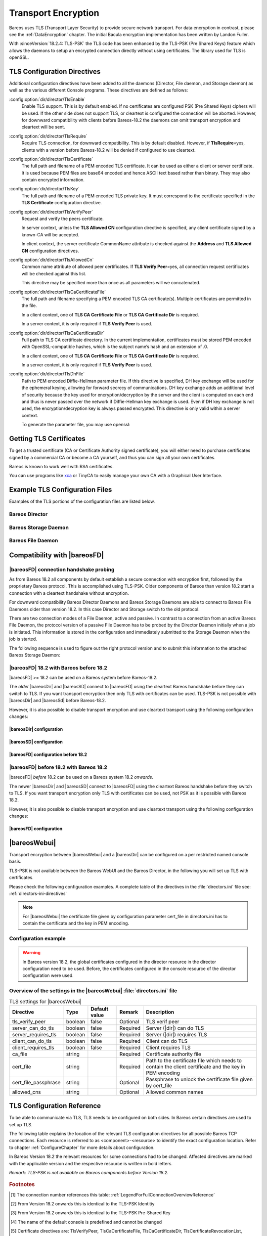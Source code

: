 .. _CommEncryption:

.. _section-TransportEncryption:

Transport Encryption
====================

.. index:: Communications Encryption
.. index:: Transport Encryption
.. index:: Encryption; Transport
.. index:: TLS
.. index:: TLS-PSK
.. index:: SSL

Bareos uses TLS (Transport Layer Security) to provide secure network transport. For data encryption in contrast, please see the :ref:`DataEncryption` chapter. The initial Bacula encryption implementation has been written by Landon Fuller.

With :sinceVersion:`18.2.4: TLS-PSK` the TLS code has been enhanced by the TLS-PSK (Pre Shared Keys) feature which allows the daemons to setup an encrypted connection directly without using certificates. The library used for TLS is openSSL.

.. _TlsDirectives:

TLS Configuration Directives
----------------------------

Additional configuration directives have been added to all the daemons (Director, File daemon, and Storage daemon) as well as the various different Console programs. These directives are defined as follows:

:config:option:`dir/director/TlsEnable`\
   Enable TLS support. This is by default enabled. If no certificates are configured PSK (Pre Shared Keys) ciphers will be used. If the other side does not support TLS, or cleartext is configured the connection will be aborted. However, for downward compatibility with clients before Bareos-18.2 the daemons can omit transport encryption and cleartext will be sent.

:config:option:`dir/director/TlsRequire`\
   Require TLS connection, for downward compatibility. This is by default disabled. However, if :strong:`TlsRequire`\ =yes, clients with a version before Bareos-18.2 will be denied if configured to use cleartext.

:config:option:`dir/director/TlsCertificate`\
   The full path and filename of a PEM encoded TLS certificate. It can be used as either a client or server certificate. It is used because PEM files are base64 encoded and hence ASCII text based rather than binary. They may also contain encrypted information.

:config:option:`dir/director/TlsKey`\
   The full path and filename of a PEM encoded TLS private key. It must correspond to the certificate specified in the :strong:`TLS Certificate`\  configuration directive.

:config:option:`dir/director/TlsVerifyPeer`\
   Request and verify the peers certificate.

   In server context, unless the :strong:`TLS Allowed CN`\  configuration directive is specified, any client certificate signed by a known-CA will be accepted.

   In client context, the server certificate CommonName attribute is checked against the :strong:`Address`\  and :strong:`TLS Allowed CN`\  configuration directives.

:config:option:`dir/director/TlsAllowedCn`\
   Common name attribute of allowed peer certificates. If :strong:`TLS Verify Peer`\ =yes, all connection request certificates will be checked against this list.

   This directive may be specified more than once as all parameters will we concatenated.

:config:option:`dir/director/TlsCaCertificateFile`\
   The full path and filename specifying a PEM encoded TLS CA certificate(s). Multiple certificates are permitted in the file.

   In a client context, one of :strong:`TLS CA Certificate File`\  or :strong:`TLS CA Certificate Dir`\  is required.

   In a server context, it is only required if :strong:`TLS Verify Peer`\  is used.

:config:option:`dir/director/TlsCaCertificateDir`\
   Full path to TLS CA certificate directory. In the current implementation, certificates must be stored PEM encoded with OpenSSL-compatible hashes, which is the subject name’s hash and an extension of .0.

   In a client context, one of :strong:`TLS CA Certificate File`\  or :strong:`TLS CA Certificate Dir`\  is required.

   In a server context, it is only required if :strong:`TLS Verify Peer`\  is used.

:config:option:`dir/director/TlsDhFile`\
   Path to PEM encoded Diffie-Hellman parameter file. If this directive is specified, DH key exchange will be used for the ephemeral keying, allowing for forward secrecy of communications. DH key exchange adds an additional level of security because the key used for encryption/decryption by the server and the client is computed on each end and thus is never passed over the network if Diffie-Hellman key exchange is used. Even if DH key exchange is not used, the encryption/decryption key is always passed encrypted. This directive is only valid within a server context.

   To generate the parameter file, you may use openssl:

   .. code-block:: shell-session
      :caption: create DH key

      openssl dhparam -out dh1024.pem -5 1024

Getting TLS Certificates
------------------------

To get a trusted certificate (CA or Certificate Authority signed certificate), you will either need to purchase certificates signed by a commercial CA or become a CA yourself, and thus you can sign all your own certificates.

Bareos is known to work well with RSA certificates.

You can use programs like `xca <https://github.com/chris2511/xca/>`_ or TinyCA to easily manage your own CA with a Graphical User Interface.

Example TLS Configuration Files
-------------------------------

.. index:: Example; TLS Configuration Files
.. index:: TLS Configuration Files

Examples of the TLS portions of the configuration files are listed below.

Bareos Director
~~~~~~~~~~~~~~~

.. code-block:: bareosconfig
   :caption: bareos-dir.d/director/bareos-dir.conf

   Director {                            # define myself
       Name = bareos-dir
       ...
       TLS Enable = yes     #yes by default
       TLS CA Certificate File = /etc/bareos/tls/ca.pem
       # This is a server certificate, used for incoming
       # (console) connections.
       TLS Certificate = /etc/bareos/tls/bareos-dir.example.com-cert.pem
       TLS Key = /etc/bareos/tls/bareos-dir.example.com-key.pem
       TLS Verify Peer = yes
       TLS Allowed CN = "bareos@backup1.example.com"
       TLS Allowed CN = "administrator@example.com"
   }

.. code-block:: bareosconfig
   :caption: bareos-dir.d/storage/File.conf

   Storage {
       Name = File
       Address = bareos-sd1.example.com
       ...
       TLS Enable = yes     #yes by default
       TLS CA Certificate File = /etc/bareos/tls/ca.pem
       # This is a client certificate, used by the director to
       # connect to the storage daemon
       TLS Certificate = /etc/bareos/tls/bareos-dir.example.com-cert.pem
       TLS Key = /etc/bareos/tls/bareos-dir.example.com-key.pem
       TLS Allowed CN = bareos-sd1.example.com
   }

.. code-block:: bareosconfig
   :caption: bareos-dir.d/client/client1-fd.conf

   Client {
       Name = client1-fd
       Address = client1.example.com
       ...
       TLS Enable = yes     #yes by default
       TLS CA Certificate File = /etc/bareos/tls/ca.pem
       TLS Certificate = "/etc/bareos/tls/bareos-dir.example.com-cert.pem"
       TLS Key = "/etc/bareos/tls/bareos-dir.example.com-key.pem"
       TLS Allowed CN = client1.example.com
   }

Bareos Storage Daemon
~~~~~~~~~~~~~~~~~~~~~

.. code-block:: bareosconfig
   :caption: bareos-sd.d/storage/bareos-sd1.conf

   Storage {
       Name = bareos-sd1
       ...
       # These TLS configuration options are used for incoming
       # file daemon connections. Director TLS settings are handled
       # in Director resources.
       TLS Enable = yes     #yes by default
       TLS CA Certificate File = /etc/bareos/tls/ca.pem
       # This is a server certificate. It is used by connecting
       # file daemons to verify the authenticity of this storage daemon
       TLS Certificate = /etc/bareos/tls/bareos-sd1.example.com-cert.pem
       TLS Key = /etc/bareos/tls/bareos-sd1.example.com-key.pem
       # Peer verification must be disabled,
       # or all file daemon CNs must be listed in "TLS Allowed CN".
       # Peer validity is verified by the storage connection cookie
       # provided to the File Daemon by the Director.
       TLS Verify Peer = no
   }

.. code-block:: bareosconfig
   :caption: bareos-sd.d/director/bareos-dir.conf

   Director {
       Name = bareos-dir
       ...
       TLS Enable = yes     #yes by default
       TLS CA Certificate File = /etc/bareos/tls/ca.pem
       # This is a server certificate. It is used by the connecting
       # director to verify the authenticity of this storage daemon
       TLS Certificate = /etc/bareos/tls/bareos-sd1.example.com-cert.pem
       TLS Key = /etc/bareos/tls/bareos-sd1.example.com-key.pem
       # Require the connecting director to provide a certificate
       # with the matching CN.
       TLS Verify Peer = yes
       TLS Allowed CN = "bareos-dir.example.com"
   }

Bareos File Daemon
~~~~~~~~~~~~~~~~~~

.. code-block:: bareosconfig
   :caption: bareos-fd.d/client/myself.conf

   Client {
       Name = client1-fd
       ...
       # you need these TLS entries so the SD and FD can
       # communicate
       TLS Enable = yes     #yes by default

       TLS CA Certificate File = /etc/bareos/tls/ca.pem
       TLS Certificate = /etc/bareos/tls/client1.example.com-cert.pem
       TLS Key = /etc/bareos/tls/client1.example.com-key.pem

       TLS Allowed CN = bareos-sd1.example.com
   }

.. code-block:: bareosconfig
   :caption: bareos-fd.d/director/bareos-dir.conf

   Director {
       Name = bareos-dir
       ...
       TLS Enable = yes     #yes by default
       TLS CA Certificate File = /etc/bareos/tls/ca.pem
       # This is a server certificate. It is used by connecting
       # directors to verify the authenticity of this file daemon
       TLS Certificate = /etc/bareos/tls/client11.example.com-cert.pem
       TLS Key = /etc/bareos/tls/client1.example.com-key.pem
       TLS Verify Peer = yes
       # Allow only the Director to connect
       TLS Allowed CN = "bareos-dir.example.com"
   }

.. _CompatibilityWithFileDaemonsBefore182Chapter:

Compatibility with |bareosFD|
-----------------------------

|bareosFD| connection handshake probing
~~~~~~~~~~~~~~~~~~~~~~~~~~~~~~~~~~~~~~~

As from Bareos 18.2 all components by default establish a secure connection with encryption first, followed by the proprietary Bareos protocol. This is accomplished using TLS-PSK. Older components of Bareos than version 18.2 start a connection with a cleartext handshake without encryption.

For downward compatibility Bareos Director Daemons and Bareos Storage Daemons are able to connect to Bareos File Daemons older than version 18.2. In this case Director and Storage switch to the old protocol.

There are two connection modes of a File Daemon, active and passive. In contrast to a connection from an active Bareos File Daemon, the protocol version of a passive File Daemon has to be probed by the Director Daemon initially when a job is initiated. This information is stored in the configuration and immediately submitted to the Storage Daemon when the job is started.

The following sequence is used to figure out the right protocol version and to submit this information to the attached Bareos Storage Daemon:

.. uml::
  :caption: Sequence diagram of a Bareos File Daemon connection

  hide footbox

  Actor user
  participant "ConfigurationParser\nclass" as Config << C,#EEEEEE >>
  participant "Some methods in\ndirectordaemon namespace" as Dir << N,#EEEEEE >>
  participant "Client methods in\n directordaemon namespace" as F << N,#EEEEEE >>
  participant "Client methods in\n filedaemon namespace" as FC << N,#EEEEEE >>

  == Config Initialisation ==

  user -> Config: reload config
  activate Config
  Config -> Config: ParseConfigFile()
  Config -> Dir: ConfigReadyCallback()
  activate Dir
  Dir -> Config: ResetAllClientConnectionHandshakeModes
  Dir <-- Config: All handshake modes reset to\nClientConnectionHandshakeMode::kUndefined
  Config <-- Dir: ConfigReadyCallback() done
  deactivate Dir
  user <-- Config: config reloaded

  ... try to connect to a client ...

  == Client Connection to old unknown client ==

  user -> Dir: run some client command
  activate Dir

  Dir -> F: ConnectToFileDaemon()
  activate F
  note right of F: Possible modes:\nkTlsFirst (try TLS immediately),\nkCleartextFirst (old cleartext handshake)
  F ->> FC: Try to connect to Filedaemon with immediate TLS\nconnection mode (kTlsFirst)
  F ->> FC: If immediate TLS fails try cleartext handshake mode\n(kCleartextFirst, this will happen with old clients before 18.2)
  F <- FC: Connection established
  Config <- F: Save successful mode into configuration of client
  Dir <-- F: ConnectToFileDaemon() done
  ... do something with client ...
  FC <--> F: close client connection
  Dir <-- F:
  user <-- Dir : finished some client command
  deactivate F
  deactivate Dir

  ... connect to the same filedaemon again ...

  == Client Connection to a known client ==

  user -> Dir: run some client command
  activate Dir
  Dir -> F: ConnectToFileDaemon()
  activate F
  Config -> F: Load successful mode from configuration of client
  F -> FC: Connect to Filedaemon with saved connection mode from config
  F <- FC: Connection established without waiting or probing
  Dir <-- F: ConnectToFileDaemon() done
  ... do something with client ...
  FC <--> F: close client connection
  Dir <-- F:
  user <-- Dir : finished some client command
  deactivate F
  deactivate Dir

  deactivate Config

|bareosFD| 18.2 with Bareos before 18.2
~~~~~~~~~~~~~~~~~~~~~~~~~~~~~~~~~~~~~~~

|bareosFD| >= 18.2 can be used on a Bareos system before Bareos-18.2.

The *older* |bareosDir| and |bareosSD| connect to |bareosFD| using the cleartext Bareos handshake before they can switch to TLS. If you want transport encryption then only TLS with certificates can be used. TLS-PSK is not possible with |bareosDir| and |bareosSd| before Bareos-18.2.

However, it is also possible to disable transport encryption and use cleartext transport using the following configuration changes:

|bareosDir| configuration
^^^^^^^^^^^^^^^^^^^^^^^^^

.. code-block:: ini
  :caption: :file:`/etc/bareos/bareos-dir.d/client/bareos-fd.conf`

  Client {
    ...
    TlsEnable = no
    TlsRequire = no
    ...
  }

.. code-block:: ini
  :caption: :file:`/etc/bareos/bareos-dir.d/storage/bareos-sd.conf`

  Storage {
    ...
    TlsEnable = no
    TlsRequire = no
    ...
  }

|bareosSD| configuration
^^^^^^^^^^^^^^^^^^^^^^^^

.. code-block:: ini
  :caption: :file:`/etc/bareos/bareos-sd.d/storage/bareos-sd.conf`

  Storage {
    ...
    TlsEnable = no
    TlsRequire = no
    ...
  }

|bareosFD| configuration before 18.2
^^^^^^^^^^^^^^^^^^^^^^^^^^^^^^^^^^^^

.. code-block:: ini
  :caption: :file:`/etc/bareos/bareos-fd.d/client/bareos-fd.conf`

  Client {
    ...
    TlsEnable = no
    TlsRequire = no
    ...
  }

.. code-block:: ini
  :caption: :file:`/etc/bareos/bareos-fd.d/director/bareos-dir.conf`

  Director {
    ...
    TlsEnable = no
    TlsRequire = no
    ...
  }

|bareosFD| before 18.2 with Bareos 18.2
~~~~~~~~~~~~~~~~~~~~~~~~~~~~~~~~~~~~~~~

|bareosFD| *before* 18.2 can be used on a Bareos system 18.2 *onwards*.

The newer |bareosDir| and |bareosSD| connect to |bareosFD| using the cleartext Bareos handshake before they switch to TLS. If you want transport encryption only TLS with certificates can be used, not PSK as it is possible with Bareos 18.2.

However, it is also possible to disable transport encryption and use cleartext transport using the following configuration changes:

|bareosFD| configuration
^^^^^^^^^^^^^^^^^^^^^^^^

.. code-block:: ini
  :caption: :file:`/etc/bareos/bareos-fd.d/client/bareos-fd.conf`

  Client {
    ...
    TlsEnable = no
    TlsRequire = no
    ...
  }

.. code-block:: ini
  :caption: :file:`/etc/bareos/bareos-fd.d/director/bareos-dir.conf`

  Director {
    ...
    TlsEnable = no
    TlsRequire = no
    ...
  }

.. _TransportEncryptionWebuiBareosDirChapter:

|bareosWebui|
-------------

Transport encryption between |bareosWebui| and a |bareosDir| can be configured on a per restricted named console basis.

TLS-PSK is not available between the Bareos WebUI and the Bareos Director, in the following you will set up TLS with certificates.


Please check the following configuration examples.  A complete table of the directives in the :file:`directors.ini` file see: :ref:`directors-ini-directives`

.. note::

   For |bareosWebui| the certificate file given by configuration parameter cert_file in directors.ini has to contain the certificate and the key in PEM encoding.


Configuration example
~~~~~~~~~~~~~~~~~~~~~

.. versionchanged:: 18.2
.. warning::

   In Bareos version 18.2, the global certificates configured in the director resource in the director configuration need to be used.
   Before, the certificates configured in the console resource of the director configuration were used.


.. code-block:: ini
   :caption: :file:`/etc/bareos-webui/directors.ini`

   ;------------------------------------------------------------------------------
   ; Section backup.example.com
   ;------------------------------------------------------------------------------
   [backup.example.com]
   enabled = "yes"
   address = "backup.example.com"
   port = 9101
   ;catalog = "MyCatalog"
   tls_verify_peer = false
   server_can_do_tls = true
   server_requires_tls = false
   client_can_do_tls = true
   client_requires_tls = true
   ca_file = "/etc/bareos-webui/tls/ca.crt"
   cert_file = "/etc/bareos-webui/tls/client.pem"
   ;cert_file_passphrase = ""
   ;allowed_cns = ""

.. code-block:: ini
   :caption: :file:`/etc/bareos/bareos-dir.d/director/bareos-dir.conf`

   Director {
      Name = bareos-dir
      QueryFile = "/usr/lib/bareos/scripts/query.sql"
      Maximum Concurrent Jobs = 10
      Password = "654321"
      Messages = Daemon
      Auditing = yes

      # Enable the Heartbeat if you experience connection losses
      # (eg. because of your router or firewall configuration).
      # Additionally the Heartbeat can be enabled in bareos-sd and bareos-fd.
      #
      # Heartbeat Interval = 1 min

      # remove comment from "Plugin Directory" to load plugins from specified directory.
      # if "Plugin Names" is defined, only the specified plugins will be loaded,
      # otherwise all director plugins (*-dir.so) from the "Plugin Directory".
      #
      # Plugin Directory = "/usr/lib64/bareos/plugins"
      # Plugin Names = ""

      TLS Enable = yes
      TLS Require = no
      TLS Verify Peer = no
      TLS CA Certificate File = /etc/bareos/tls/ca.crt
      TLS Certificate = /etc/bareos/tls/server.crt
      TLS Key = /etc/bareos/tls/server.pem
   }

.. _directors-ini-directives:

Overview of the settings in the |bareosWebui| :file:`directors.ini` file
~~~~~~~~~~~~~~~~~~~~~~~~~~~~~~~~~~~~~~~~~~~~~~~~~~~~~~~~~~~~~~~~~~~~~~~~

.. csv-table:: TLS settings for |bareosWebui|
   :header-rows: 1

   Directive            , Type    ,  Default value , Remark   , Description
   tls_verify_peer      , boolean ,  false         , Optional , TLS verif peer
   server_can_do_tls    , boolean ,  false         , Required , Server (|dir|) can do TLS
   server_requires_tls  , boolean ,  false         , Required , Server (|dir|) requires TLS
   client_can_do_tls    , boolean ,  false         , Required , Client can do TLS
   client_requires_tls  , boolean ,  false         , Required , Client requires TLS
   ca_file              , string  ,                , Required , Certificate authority file
   cert_file            , string  ,                , Required , Path to the certificate file which needs to contain the client certificate and the key in PEM encoding
   cert_file_passphrase , string  ,                , Optional , Passphrase to unlock the certificate file given by cert_file
   allowed_cns          , string  ,                , Optional , Allowed common names


.. _TLSConfigurationReferenceChapter:

TLS Configuration Reference
---------------------------

To be able to communicate via TLS, TLS needs to be configured on both sides. In Bareos certain directives are used to set up TLS.

The following table explains the location of the relevant TLS configuration directives for all possible Bareos TCP connections. Each resource is referred to as <component>-<resource> to identify the exact configuration location. Refer to chapter :ref:`ConfigureChapter` for more details about configuration.

In Bareos Version 18.2 the relevant resources for some connections had to be changed. Affected directives are marked with the applicable version and the respective resource is written in bold letters.

*Remark: TLS-PSK is not available on Bareos components before Version 18.2.*

 .. csv-table:: TLS Configuration Reference
    :file: bareos_connection_modes_overview_1.csv
    :widths: 20 35 10 35

.. rubric:: Footnotes
.. [#number] The connection number references this table: :ref:`LegendForFullConnectionOverviewReference`
.. [#identity] From Version 18.2 onwards this is identical to the TLS-PSK Identitiy
.. [#psk] From Version 18.2 onwards this is identical to the TLS-PSK Pre-Shared Key
.. [#user_agent] The name of the default console is predefined and cannot be changed
.. [#cert] Certificate directives are: TlsVerifyPeer, TlsCaCertificateFile, TlsCaCertificateDir, TlsCertificateRevocationList, TlsCertificate, TlsKey, TlsAllowedCn


.. _TLSKernelTLS:

Enabling |ktls|
---------------

|ktls| is a feature of some operating systems in which the application may pass data directly to the kernel,
so that it performs the necessary encryption in kernel space.

.. warning::
   If |ktls| is used then the data is written **unencrypted** to the socket.


This allows the kernel to offload this work to dedicated hardware to speed up the connection.

You may set the following options to **Yes** so that the respective daemon announces to the
operating system that it wants to make use of |ktls|.

:config:option:`dir/director/EnableKtls`
:config:option:`fd/client/EnableKtls`
:config:option:`sd/storage/EnableKtls`

.. note::
   In the end the SSL implementation and the operating
   system itself will decide whether |ktls| will be used or not.
   Bareos cannot influence this decision directly.

To make it more likely that |ktls| is used, you may consult your operating system vendors manual to
see which TLS ciphers it supports and configure bareos to use those.

.. warning::
   Some SSL implementations do not correctly report whether |ktls| is used or not.
   In that case Bareos may send data completely unencrypted!  Make sure to study
   the respective manuals.

If `EnableKtls` was set to **Yes** then Bareos will emit a debug message saying whether
it thinks that |ktls| is enabled or not.

.. note::
   On some operating systems you have to prepare |ktls| before bareos can take
   advantage of it.  For example on Linux you have to load the **tls** kernel
   module.

.. code-block:: shell-session
   :caption: connecting a console with |ktls| enabled
   :emphasize-lines: 18,19

   host:~$ bconsole -d150
   [...]
   bconsole (100): lib/tls_openssl_private.cc:58-0 Construct TlsOpenSslPrivate
   bconsole (100): lib/tls_openssl_private.cc:614-0 Set tcp filedescriptor: <3>
   bconsole (100): lib/tls_openssl_private.cc:632-0 Set protocol:	<>
   bconsole (100): lib/tls_openssl_private.cc:554-0 Set ca_certfile:	<>
   bconsole (100): lib/tls_openssl_private.cc:560-0 Set ca_certdir:	<>
   bconsole (100): lib/tls_openssl_private.cc:566-0 Set crlfile_:	<>
   bconsole (100): lib/tls_openssl_private.cc:572-0 Set certfile_:	<>
   bconsole (100): lib/tls_openssl_private.cc:578-0 Set keyfile_:	<>
   bconsole (100): lib/tls_openssl_private.cc:596-0 Set dhfile_:	<>
   bconsole (100): lib/tls_openssl_private.cc:620-0 Set cipherlist:	<>
   bconsole (100): lib/tls_openssl_private.cc:626-0 Set ciphersuites:	<>
   bconsole (100): lib/tls_openssl_private.cc:602-0 Set Verify Peer:	<false>
   bconsole (100): lib/tls_openssl_private.cc:608-0 Set ktls:	<true>
   bconsole (50): lib/tls_openssl.cc:63-0 Preparing TLS_PSK CLIENT context for identity R_CONSOLE *UserAgent*
   bconsole (100): lib/tls_openssl_private.cc:541-0 psk_client_cb. identity: R_CONSOLE *UserAgent*.
   bconsole (150): lib/tls_openssl_private.cc:436-0 Ktls used for Recv: no
   bconsole (150): lib/tls_openssl_private.cc:437-0 Ktls used for Send: yes
   [...]

.. _TLSRestrictingProtocolCipherChapter:

TLS Restricting Protocol and Cipher
-----------------------------------

.. index:: Example; TLS howto limit cipher
.. index:: TLS Limit protocol, TLS Limit cipher

With TLS/PSK activated by default in Bareos since version 18, it is sometimes mandatory to achieve better performance and increase the throughput of backups and restores.
To do so, you need to fine-tune the configuration, selecting wisely the protocol and ciphers used. Syntax and parameter usage is far from evident.
To do that, we only need to change two parameters into bareos configuration files, but their syntax and the location are a bit complex.

This chapter will show you how to do that.

.. note::

   Since TLS protocols below 1.2 are considered weak, we will concentrate efforts on restricting cipher usage to protocol version 1.2 and above.


Determine available ciphers for TLSv1.2
~~~~~~~~~~~~~~~~~~~~~~~~~~~~~~~~~~~~~~~

The following command :command:`openssl` helps to determine which ciphers are available for protocol 1.2 with the needed PSK extensions.


.. code-block:: shell-session
   :caption: openssl list available ciphers for tls v1.2 with psk

   openssl ciphers -tls1_2 -psk -s


Adding `-v` option will give you an output list in column mode.

Example of column output excluding SSLv3 and SHA1.

.. code-block:: shell-session
   :caption: openssl verbose cipher list for tls v1.2 with psk filtering SSLv2 and SHA1

   openssl ciphers -v -tls1_2 -psk -s | grep -v SSLv3 | grep -v Mac=SHA1


   Example output list of ciphers:

      ECDHE-ECDSA-AES256-GCM-SHA384 TLSv1.2 Kx=ECDH     Au=ECDSA Enc=AESGCM(256) Mac=AEAD
      ECDHE-RSA-AES256-GCM-SHA384 TLSv1.2 Kx=ECDH     Au=RSA  Enc=AESGCM(256) Mac=AEAD
      ECDHE-ECDSA-CHACHA20-POLY1305 TLSv1.2 Kx=ECDH     Au=ECDSA Enc=CHACHA20/POLY1305(256) Mac=AEAD
      ECDHE-RSA-CHACHA20-POLY1305 TLSv1.2 Kx=ECDH     Au=RSA  Enc=CHACHA20/POLY1305(256) Mac=AEAD
      ECDHE-ECDSA-AES256-CCM  TLSv1.2 Kx=ECDH     Au=ECDSA Enc=AESCCM(256) Mac=AEAD
      ECDHE-ECDSA-AES128-GCM-SHA256 TLSv1.2 Kx=ECDH     Au=ECDSA Enc=AESGCM(128) Mac=AEAD
      ECDHE-RSA-AES128-GCM-SHA256 TLSv1.2 Kx=ECDH     Au=RSA  Enc=AESGCM(128) Mac=AEAD
      ECDHE-ECDSA-AES128-CCM  TLSv1.2 Kx=ECDH     Au=ECDSA Enc=AESCCM(128) Mac=AEAD
      ECDHE-ECDSA-AES128-SHA256 TLSv1.2 Kx=ECDH     Au=ECDSA Enc=AES(128)  Mac=SHA256
      ECDHE-RSA-AES128-SHA256 TLSv1.2 Kx=ECDH     Au=RSA  Enc=AES(128)  Mac=SHA256
      AES256-GCM-SHA384       TLSv1.2 Kx=RSA      Au=RSA  Enc=AESGCM(256) Mac=AEAD
      AES256-CCM              TLSv1.2 Kx=RSA      Au=RSA  Enc=AESCCM(256) Mac=AEAD
      AES128-GCM-SHA256       TLSv1.2 Kx=RSA      Au=RSA  Enc=AESGCM(128) Mac=AEAD
      AES128-CCM              TLSv1.2 Kx=RSA      Au=RSA  Enc=AESCCM(128) Mac=AEAD
      AES256-SHA256           TLSv1.2 Kx=RSA      Au=RSA  Enc=AES(256)  Mac=SHA256
      AES128-SHA256           TLSv1.2 Kx=RSA      Au=RSA  Enc=AES(128)  Mac=SHA256
      DHE-RSA-AES256-GCM-SHA384 TLSv1.2 Kx=DH       Au=RSA  Enc=AESGCM(256) Mac=AEAD
      DHE-RSA-CHACHA20-POLY1305 TLSv1.2 Kx=DH       Au=RSA  Enc=CHACHA20/POLY1305(256) Mac=AEAD
      DHE-RSA-AES256-CCM      TLSv1.2 Kx=DH       Au=RSA  Enc=AESCCM(256) Mac=AEAD
      DHE-RSA-AES128-GCM-SHA256 TLSv1.2 Kx=DH       Au=RSA  Enc=AESGCM(128) Mac=AEAD
      DHE-RSA-AES128-CCM      TLSv1.2 Kx=DH       Au=RSA  Enc=AESCCM(128) Mac=AEAD
      DHE-RSA-AES256-SHA256   TLSv1.2 Kx=DH       Au=RSA  Enc=AES(256)  Mac=SHA256
      DHE-RSA-AES128-SHA256   TLSv1.2 Kx=DH       Au=RSA  Enc=AES(128)  Mac=SHA256
      PSK-AES256-GCM-SHA384   TLSv1.2 Kx=PSK      Au=PSK  Enc=AESGCM(256) Mac=AEAD
      PSK-CHACHA20-POLY1305   TLSv1.2 Kx=PSK      Au=PSK  Enc=CHACHA20/POLY1305(256) Mac=AEAD
      PSK-AES256-CCM          TLSv1.2 Kx=PSK      Au=PSK  Enc=AESCCM(256) Mac=AEAD
      PSK-AES128-GCM-SHA256   TLSv1.2 Kx=PSK      Au=PSK  Enc=AESGCM(128) Mac=AEAD
      PSK-AES128-CCM          TLSv1.2 Kx=PSK      Au=PSK  Enc=AESCCM(128) Mac=AEAD
      PSK-AES128-CBC-SHA256   TLSv1 Kx=PSK      Au=PSK  Enc=AES(128)  Mac=SHA256
      DHE-PSK-AES256-GCM-SHA384 TLSv1.2 Kx=DHEPSK   Au=PSK  Enc=AESGCM(256) Mac=AEAD
      DHE-PSK-CHACHA20-POLY1305 TLSv1.2 Kx=DHEPSK   Au=PSK  Enc=CHACHA20/POLY1305(256) Mac=AEAD
      DHE-PSK-AES256-CCM      TLSv1.2 Kx=DHEPSK   Au=PSK  Enc=AESCCM(256) Mac=AEAD
      DHE-PSK-AES128-GCM-SHA256 TLSv1.2 Kx=DHEPSK   Au=PSK  Enc=AESGCM(128) Mac=AEAD
      DHE-PSK-AES128-CCM      TLSv1.2 Kx=DHEPSK   Au=PSK  Enc=AESCCM(128) Mac=AEAD
      DHE-PSK-AES128-CBC-SHA256 TLSv1 Kx=DHEPSK   Au=PSK  Enc=AES(128)  Mac=SHA256
      ECDHE-PSK-CHACHA20-POLY1305 TLSv1.2 Kx=ECDHEPSK Au=PSK  Enc=CHACHA20/POLY1305(256) Mac=AEAD
      ECDHE-PSK-AES128-CBC-SHA256 TLSv1 Kx=ECDHEPSK Au=PSK  Enc=AES(128)  Mac=SHA256
      RSA-PSK-AES256-GCM-SHA384 TLSv1.2 Kx=RSAPSK   Au=RSA  Enc=AESGCM(256) Mac=AEAD
      RSA-PSK-CHACHA20-POLY1305 TLSv1.2 Kx=RSAPSK   Au=RSA  Enc=CHACHA20/POLY1305(256) Mac=AEAD
      RSA-PSK-AES128-GCM-SHA256 TLSv1.2 Kx=RSAPSK   Au=RSA  Enc=AESGCM(128) Mac=AEAD
      RSA-PSK-AES128-CBC-SHA256 TLSv1 Kx=RSAPSK   Au=RSA  Enc=AES(128)  Mac=SHA256



From that list we propose to use the following ciphers list:

.. note::

   ECDHE-RSA-AES128-GCM-SHA256
   ECDHE-RSA-AES256-GCM-SHA384
   PSK-AES128-GCM-SHA256
   AES128-GCM-SHA256
   PSK-AES256-GCM-SHA384
   AES256-GCM-SHA384



Order is done by level of "most secure" label done by [ciphersuite.info](https://ciphersuite.info/) website, then by ascending strength of digest to minimize cpu impact. Note the importance to have some cipher with **PSK** in its name to support the TLS/PSK mechanism.


Just be sure they are present on all hosts you want to use with Bareos.

Determine available ciphers for TLSv1.3
~~~~~~~~~~~~~~~~~~~~~~~~~~~~~~~~~~~~~~~

Similar to TLSv1.2 we can list the supported ciphers with

.. code-block:: shell-session
   :caption: openssl list available ciphers for tls v1.3

   openssl ciphers -tls1_3 -psk -s

Currently only SHA256 ciphers are supported by bareos.

.. code-block:: shell-session
   :caption: openssl verbose cipher list for tls v1.3 with psk filtering for SHA256

   openssl ciphers -v -tls1_3 -psk -s | grep SHA256


   Example output list of ciphers:

      TLS_CHACHA20_POLY1305_SHA256   TLSv1.3 Kx=any      Au=any   Enc=CHACHA20/POLY1305(256) Mac=AEAD
      TLS_AES_128_GCM_SHA256         TLSv1.3 Kx=any      Au=any   Enc=AESGCM(128)            Mac=AEAD
      TLS_AES_128_CCM_SHA256         TLSv1.3 Kx=any      Au=any   Enc=AESCCM(128)            Mac=AEAD

Since all available TLSv1.3 ciphers are fairly strong, we recommend to not set the ciphersuites manually unless
needed; for example to enable |ktls|.

Resources parameters to configure
~~~~~~~~~~~~~~~~~~~~~~~~~~~~~~~~~

We will modify the following options

On |dir|

:config:option:`dir/director/TlsProtocol`

:config:option:`dir/director/TlsCipherList`

:config:option:`dir/console/TlsProtocol`

:config:option:`dir/console/TlsCipherList`

:config:option:`dir/client/TlsProtocol`

:config:option:`dir/client/TlsCipherList`

:config:option:`dir/storage/TlsProtocol`

:config:option:`dir/storage/TlsCipherList`


On |fd|

:config:option:`fd/client/TlsProtocol`

:config:option:`fd/client/TlsCipherList`

:config:option:`fd/director/TlsProtocol`

:config:option:`fd/director/TlsCipherList`


On |sd|

:config:option:`sd/storage/TlsProtocol`

:config:option:`sd/storage/TlsCipherList`

:config:option:`sd/director/TlsProtocol`

:config:option:`sd/director/TlsCipherList`


For bconsole

:config:option:`console/console/TlsProtocol`

:config:option:`console/console/TlsCipherList`



In the following example, we will remove all protocols below 1.2 and 1.3, and activate specifically 1.2 if it is not by default.

The order of the list of ciphers that should normally be hardware accelerated and usable by kernel |ktls|, is important.

Both values need to be set as strings enclosed by double quotes.


.. code-block:: bareosconfig
   :caption: TLS Protocol and TLS Cipher List Restricted syntax values

   ...
   TLS Protocol = "-TLSv1,-TLSv1.1,-TLSv1.3,TLSv1.2"
   TLS Cipher List = "ECDHE-RSA-AES128-GCM-SHA256:ECDHE-RSA-AES256-GCM-SHA384:AES128-GCM-SHA256:PSK-AES128-GCM-SHA256:AES256-GCM-SHA384:PSK-AES256-GCM-SHA384"
   ...

Those parameters have to be included in each resource located at (filenames in default installation).

.. code-block:: cfg
   :caption: List of configuration files where to apply changes

    bareos-dir.d/director/bareos-dir.conf
    bareos-dir.d/client/bareos-fd.conf
    bareos-dir.d/storage/File.conf

    bareos-fd.d/client/myself.conf
    bareos-fd.d/director/bareos-dir.conf

    bareos-sd.d/storage/bareos-sd.conf
    bareos-sd.d/director/bareos-dir.conf

    bconsole.conf


How to test protocol and ciphers
~~~~~~~~~~~~~~~~~~~~~~~~~~~~~~~~

Testing the protocol in use and supported ciphers can be done with the :command:`nmap` tool.

.. code-block:: shell-session
   :caption: testing protocol and cipher with nmap

   # director
   nmap --script ssl-enum-ciphers -p 9101 -n localhost

   # fd
   nmap --script ssl-enum-ciphers -p 9102 -n localhost

   # sd
   nmap --script ssl-enum-ciphers -p 9103 -n localhost


If your daemons are using exclusively ipv6 you have to use the :command:`nmap -6` option.


.. code-block:: shell
   :caption: Example of default ciphers for bareos-fd before restricted configuration

   nmap --script ssl-enum-ciphers -p 9102 -n localhost

    Starting Nmap 7.93 ( https://nmap.org ) at 2022-11-22 14:25 CET
    Nmap scan report for localhost (::1)
    Host is up (0.000095s latency).
    Other addresses for localhost (not scanned): 127.0.0.1

    PORT     STATE SERVICE
    9102/tcp open  jetdirect
    | ssl-enum-ciphers:
    |   TLSv1.0:
    |     ciphers:
    |       TLS_ECDHE_PSK_WITH_AES_128_CBC_SHA (secp256r1) - A
    |       TLS_ECDHE_PSK_WITH_AES_128_CBC_SHA256 (secp256r1) - A
    |       TLS_ECDHE_PSK_WITH_AES_256_CBC_SHA (secp256r1) - A
    |       TLS_ECDHE_PSK_WITH_AES_256_CBC_SHA384 (secp256r1) - A
    |       TLS_ECDHE_PSK_WITH_CAMELLIA_128_CBC_SHA256 (secp256r1) - A
    |       TLS_ECDHE_PSK_WITH_CAMELLIA_256_CBC_SHA384 (secp256r1) - A
    |       TLS_PSK_WITH_AES_128_CBC_SHA - unknown
    |       TLS_PSK_WITH_AES_128_CBC_SHA256 - unknown
    |       TLS_PSK_WITH_AES_256_CBC_SHA - unknown
    |       TLS_PSK_WITH_AES_256_CBC_SHA384 - unknown
    |       TLS_PSK_WITH_CAMELLIA_128_CBC_SHA256 - unknown
    |       TLS_PSK_WITH_CAMELLIA_256_CBC_SHA384 - unknown
    |     compressors:
    |       NULL
    |     cipher preference: client
    |   TLSv1.1:
    |     ciphers:
    |       TLS_ECDHE_PSK_WITH_AES_128_CBC_SHA (secp256r1) - A
    |       TLS_ECDHE_PSK_WITH_AES_128_CBC_SHA256 (secp256r1) - A
    |       TLS_ECDHE_PSK_WITH_AES_256_CBC_SHA (secp256r1) - A
    |       TLS_ECDHE_PSK_WITH_AES_256_CBC_SHA384 (secp256r1) - A
    |       TLS_ECDHE_PSK_WITH_CAMELLIA_128_CBC_SHA256 (secp256r1) - A
    |       TLS_ECDHE_PSK_WITH_CAMELLIA_256_CBC_SHA384 (secp256r1) - A
    |       TLS_PSK_WITH_AES_128_CBC_SHA - unknown
    |       TLS_PSK_WITH_AES_128_CBC_SHA256 - unknown
    |       TLS_PSK_WITH_AES_256_CBC_SHA - unknown
    |       TLS_PSK_WITH_AES_256_CBC_SHA384 - unknown
    |       TLS_PSK_WITH_CAMELLIA_128_CBC_SHA256 - unknown
    |       TLS_PSK_WITH_CAMELLIA_256_CBC_SHA384 - unknown
    |     compressors:
    |       NULL
    |     cipher preference: client
    |   TLSv1.2:
    |     ciphers:
    |       TLS_ECDHE_PSK_WITH_AES_128_CBC_SHA (secp256r1) - A
    |       TLS_ECDHE_PSK_WITH_AES_128_CBC_SHA256 (secp256r1) - A
    |       TLS_ECDHE_PSK_WITH_AES_256_CBC_SHA (secp256r1) - A
    |       TLS_ECDHE_PSK_WITH_AES_256_CBC_SHA384 (secp256r1) - A
    |       TLS_ECDHE_PSK_WITH_CAMELLIA_128_CBC_SHA256 (secp256r1) - A
    |       TLS_ECDHE_PSK_WITH_CAMELLIA_256_CBC_SHA384 (secp256r1) - A
    |       TLS_ECDHE_PSK_WITH_CHACHA20_POLY1305_SHA256 (secp256r1) - A
    |       TLS_PSK_WITH_AES_128_CBC_SHA - unknown
    |       TLS_PSK_WITH_AES_128_CBC_SHA256 - unknown
    |       TLS_PSK_WITH_AES_128_CCM - unknown
    |       TLS_PSK_WITH_AES_128_CCM_8 - unknown
    |       TLS_PSK_WITH_AES_128_GCM_SHA256 - unknown
    |       TLS_PSK_WITH_AES_256_CBC_SHA - unknown
    |       TLS_PSK_WITH_AES_256_CBC_SHA384 - unknown
    |       TLS_PSK_WITH_AES_256_CCM - unknown
    |       TLS_PSK_WITH_AES_256_CCM_8 - unknown
    |       TLS_PSK_WITH_AES_256_GCM_SHA384 - unknown
    |       TLS_PSK_WITH_ARIA_128_GCM_SHA256 - unknown
    |       TLS_PSK_WITH_ARIA_256_GCM_SHA384 - unknown
    |       TLS_PSK_WITH_CAMELLIA_128_CBC_SHA256 - unknown
    |       TLS_PSK_WITH_CAMELLIA_256_CBC_SHA384 - unknown
    |       TLS_PSK_WITH_CHACHA20_POLY1305_SHA256 - unknown
    |     compressors:
    |       NULL
    |     cipher preference: client
    |_  least strength: unknown

    Nmap done: 1 IP address (1 host up) scanned in 0.23 seconds

To be compared to the following output when restricted protocol and cipher are in place.

.. code-block:: shell
   :caption: Example of TLS restricted protocol and ciphers for bareos-fd only TLS-PSK

   nmap --script ssl-enum-ciphers -p 9102 -n localhost

    Starting Nmap 7.93 ( https://nmap.org ) at 2022-11-22 14:50 CET
    Nmap scan report for localhost (127.0.0.1)
    Host is up (0.000057s latency).
    Other addresses for localhost (not scanned): ::1

    PORT     STATE SERVICE
    9101/tcp open  jetdirect
    | ssl-enum-ciphers:
    |   TLSv1.2:
    |     ciphers:
    |       TLS_PSK_WITH_AES_128_GCM_SHA256 - unknown
    |       TLS_PSK_WITH_AES_256_GCM_SHA384 - unknown
    |     compressors:
    |       NULL
    |     cipher preference: client
    |     warnings:
    |       Forward Secrecy not supported by any cipher
    |_  least strength: unknown

    Nmap done: 1 IP address (1 host up) scanned in 0.28 seconds

With the restricted configuration in place, the signature in :command:`bconsole` will reflect the changes.


.. code-block:: bconsole
   :caption: director connection with restricted TLS protocol and ciphers

   bconsole

    Connecting to Director localhost:9101
      Encryption: PSK-AES128-GCM-SHA256 TLSv1.2
    1000 OK: bareos-dir Version: 21.1.5 (09 November 2022)

Conclusion
~~~~~~~~~~

You are now able to configure TLS Protocol and cipher list to match your needs. Once this is in place we highly recommend comparing with real jobs the gain or loss of performance.
